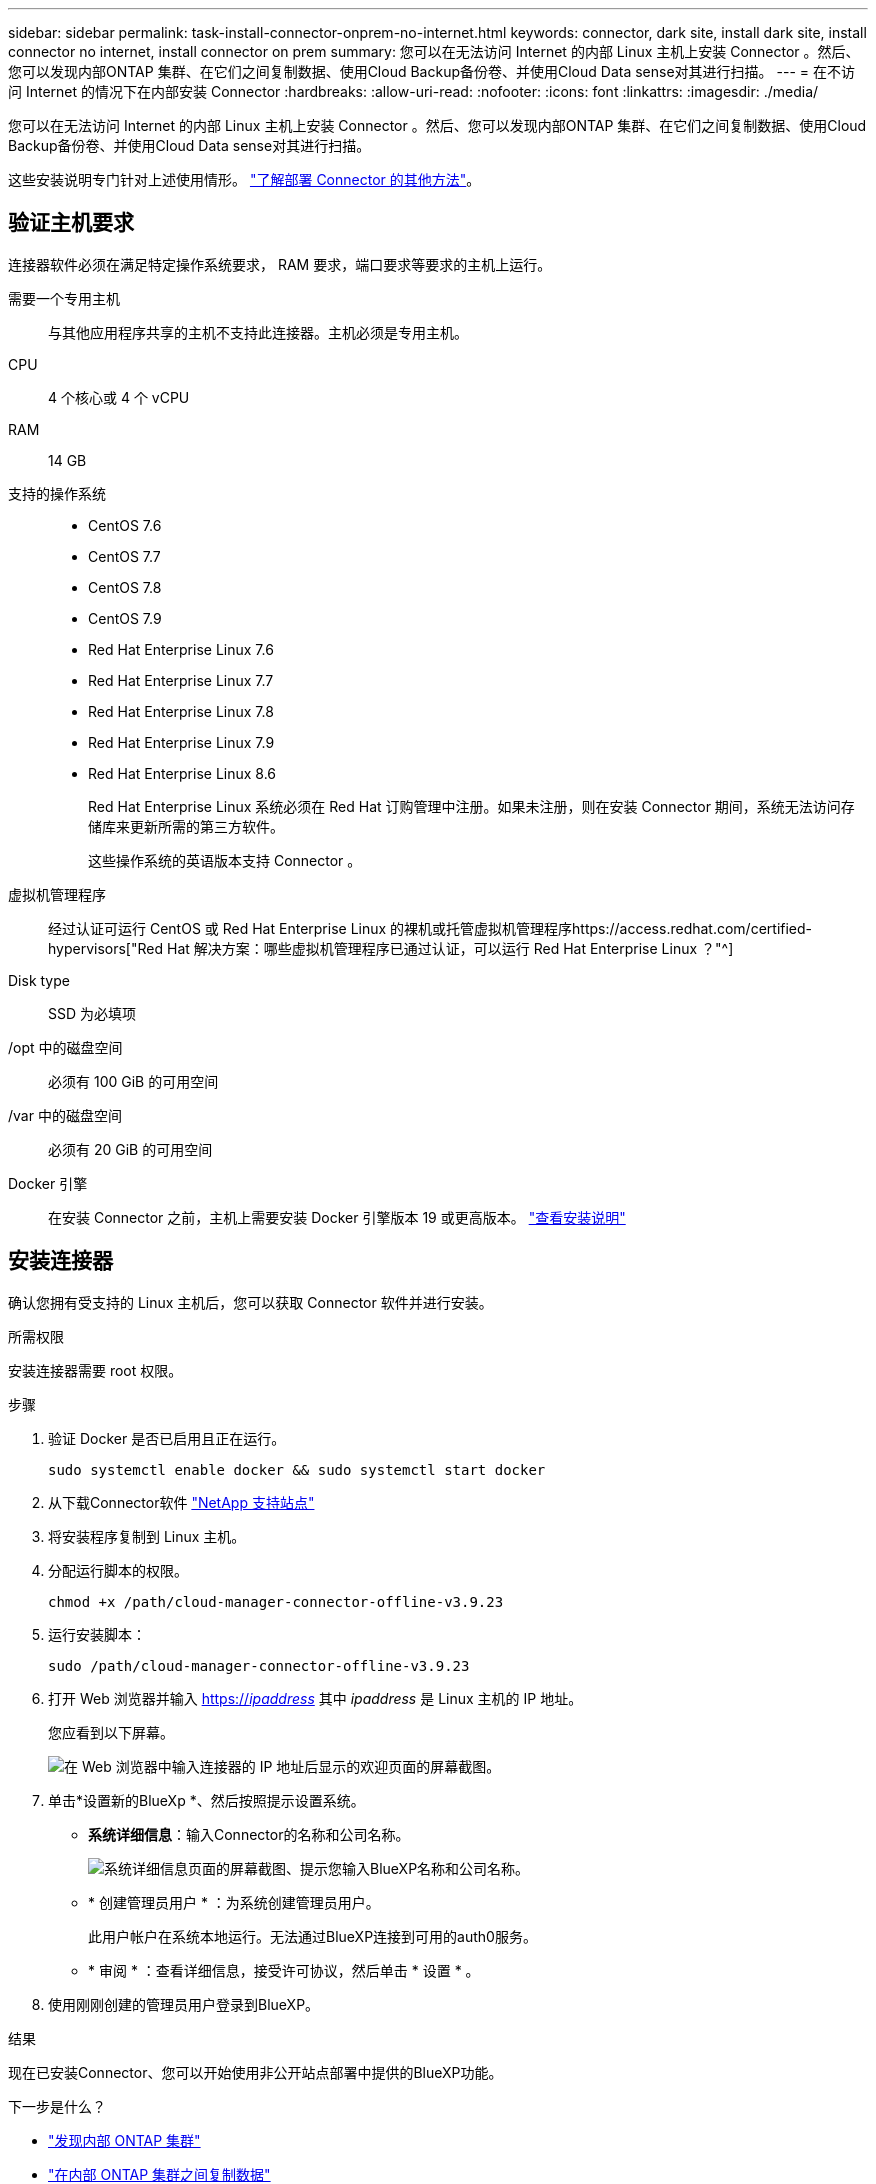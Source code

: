 ---
sidebar: sidebar 
permalink: task-install-connector-onprem-no-internet.html 
keywords: connector, dark site, install dark site, install connector no internet, install connector on prem 
summary: 您可以在无法访问 Internet 的内部 Linux 主机上安装 Connector 。然后、您可以发现内部ONTAP 集群、在它们之间复制数据、使用Cloud Backup备份卷、并使用Cloud Data sense对其进行扫描。 
---
= 在不访问 Internet 的情况下在内部安装 Connector
:hardbreaks:
:allow-uri-read: 
:nofooter: 
:icons: font
:linkattrs: 
:imagesdir: ./media/


[role="lead"]
您可以在无法访问 Internet 的内部 Linux 主机上安装 Connector 。然后、您可以发现内部ONTAP 集群、在它们之间复制数据、使用Cloud Backup备份卷、并使用Cloud Data sense对其进行扫描。

这些安装说明专门针对上述使用情形。 link:concept-connectors.html#how-to-create-a-connector["了解部署 Connector 的其他方法"]。



== 验证主机要求

连接器软件必须在满足特定操作系统要求， RAM 要求，端口要求等要求的主机上运行。

需要一个专用主机:: 与其他应用程序共享的主机不支持此连接器。主机必须是专用主机。
CPU:: 4 个核心或 4 个 vCPU
RAM:: 14 GB
支持的操作系统::
+
--
* CentOS 7.6
* CentOS 7.7
* CentOS 7.8
* CentOS 7.9
* Red Hat Enterprise Linux 7.6
* Red Hat Enterprise Linux 7.7
* Red Hat Enterprise Linux 7.8
* Red Hat Enterprise Linux 7.9
* Red Hat Enterprise Linux 8.6
+
Red Hat Enterprise Linux 系统必须在 Red Hat 订购管理中注册。如果未注册，则在安装 Connector 期间，系统无法访问存储库来更新所需的第三方软件。

+
这些操作系统的英语版本支持 Connector 。



--
虚拟机管理程序:: 经过认证可运行 CentOS 或 Red Hat Enterprise Linux 的裸机或托管虚拟机管理程序https://access.redhat.com/certified-hypervisors["Red Hat 解决方案：哪些虚拟机管理程序已通过认证，可以运行 Red Hat Enterprise Linux ？"^]
Disk type:: SSD 为必填项
/opt 中的磁盘空间:: 必须有 100 GiB 的可用空间
/var 中的磁盘空间:: 必须有 20 GiB 的可用空间
Docker 引擎:: 在安装 Connector 之前，主机上需要安装 Docker 引擎版本 19 或更高版本。 https://docs.docker.com/engine/install/["查看安装说明"^]




== 安装连接器

确认您拥有受支持的 Linux 主机后，您可以获取 Connector 软件并进行安装。

.所需权限
安装连接器需要 root 权限。

.步骤
. 验证 Docker 是否已启用且正在运行。
+
[source, cli]
----
sudo systemctl enable docker && sudo systemctl start docker
----
. 从下载Connector软件 https://mysupport.netapp.com/site/products/all/details/cloud-manager/downloads-tab["NetApp 支持站点"^]
. 将安装程序复制到 Linux 主机。
. 分配运行脚本的权限。
+
[source, cli]
----
chmod +x /path/cloud-manager-connector-offline-v3.9.23
----
. 运行安装脚本：
+
[source, cli]
----
sudo /path/cloud-manager-connector-offline-v3.9.23
----
. 打开 Web 浏览器并输入 https://_ipaddress_[] 其中 _ipaddress_ 是 Linux 主机的 IP 地址。
+
您应看到以下屏幕。

+
image:screenshot-onprem-darksite-welcome.png["在 Web 浏览器中输入连接器的 IP 地址后显示的欢迎页面的屏幕截图。"]

. 单击*设置新的BlueXp *、然后按照提示设置系统。
+
** *系统详细信息*：输入Connector的名称和公司名称。
+
image:screenshot-onprem-darksite-details.png["系统详细信息页面的屏幕截图、提示您输入BlueXP名称和公司名称。"]

** * 创建管理员用户 * ：为系统创建管理员用户。
+
此用户帐户在系统本地运行。无法通过BlueXP连接到可用的auth0服务。

** * 审阅 * ：查看详细信息，接受许可协议，然后单击 * 设置 * 。


. 使用刚刚创建的管理员用户登录到BlueXP。


.结果
现在已安装Connector、您可以开始使用非公开站点部署中提供的BlueXP功能。

.下一步是什么？
* https://docs.netapp.com/us-en/cloud-manager-ontap-onprem/task-discovering-ontap.html["发现内部 ONTAP 集群"^]
* https://docs.netapp.com/us-en/cloud-manager-replication/task-replicating-data.html["在内部 ONTAP 集群之间复制数据"^]
* https://docs.netapp.com/us-en/cloud-manager-backup-restore/task-backup-onprem-private-cloud.html["使用云备份将内部ONTAP 卷数据备份到StorageGRID"^]
* https://docs.netapp.com/us-en/cloud-manager-data-sense/task-deploy-compliance-dark-site.html["使用云数据感知扫描内部ONTAP 卷数据"^]


如果有新版本的 Connector 软件可用，则这些软件将发布到 NetApp 支持站点。 link:task-managing-connectors.html#upgrade-the-connector-on-prem-without-internet-access["了解如何升级 Connector"]。

